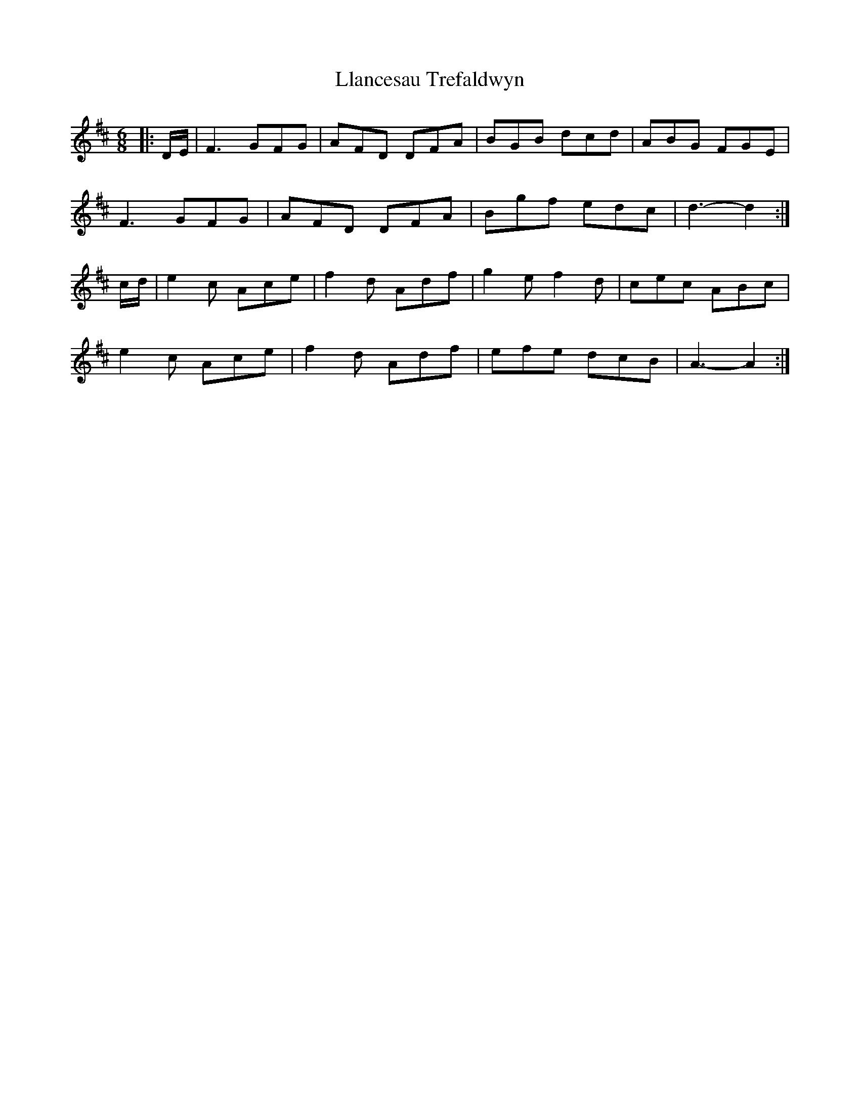 X: 23871
T: Llancesau Trefaldwyn
R: jig
M: 6/8
K: Dmajor
|:D/E/|F3 GFG|AFD DFA|BGB dcd|ABG FGE|
F3 GFG|AFD DFA|Bgf edc|d3- d2:|
c/d/|e2 c Ace|f2 d Adf|g2 e f2 d|cec ABc|
e2 c Ace|f2 d Adf|efe dcB|A3- A2:|

